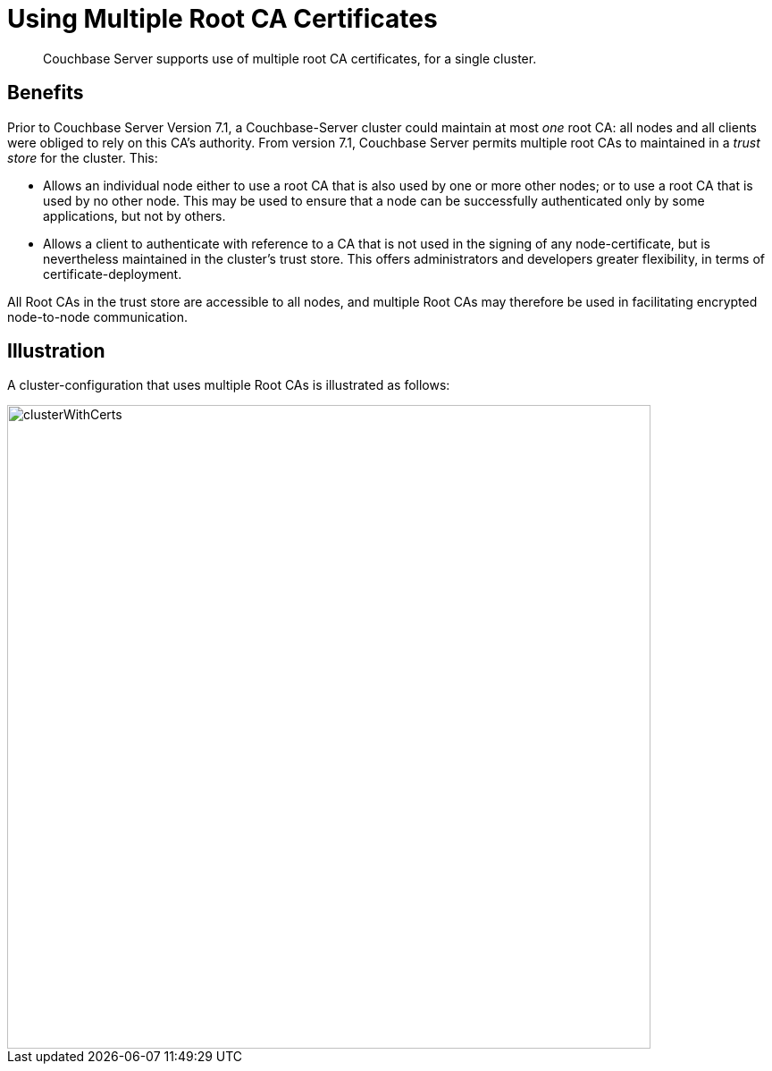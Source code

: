= Using Multiple Root CA Certificates
:description: Couchbase Server supports use of multiple root CA certificates, for a single cluster.

[abstract]
{description}

== Benefits

Prior to Couchbase Server Version 7.1, a Couchbase-Server cluster could maintain at most _one_ root CA: all nodes and all clients were obliged to rely on this CA's authority.
From version 7.1, Couchbase Server permits multiple root CAs to maintained in a _trust store_ for the cluster.
This:

* Allows an individual node either to use a root CA that is also used by one or more other nodes; or to use a root CA that is used by no other node.
This may be used to ensure that a node can be successfully authenticated only by some applications, but not by others.

* Allows a client to authenticate with reference to a CA that is not used in the signing of any node-certificate, but is nevertheless maintained in the cluster's trust store.
This offers administrators and developers greater flexibility, in terms of certificate-deployment.

All Root CAs in the trust store are accessible to all nodes, and multiple Root CAs may therefore be used in facilitating encrypted node-to-node communication.

== Illustration

A cluster-configuration that uses multiple Root CAs is illustrated as follows:

image::security/clusterWithCerts.png[,720,align=left]

